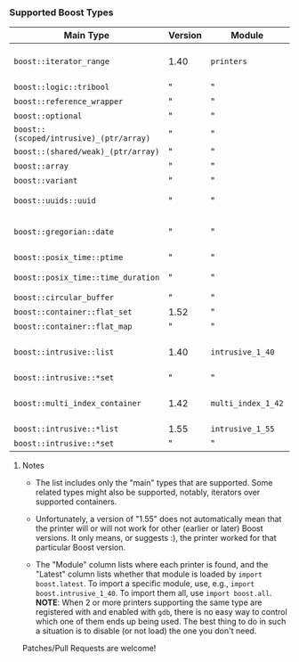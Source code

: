 # -*- mode:org; mode:visual-line; coding:utf-8; -*-
*** Supported Boost Types

| Main Type                               | Version | Module             | Latest | Contributor(s)                  | Notes                          |
|-----------------------------------------+---------+--------------------+--------+---------------------------------+--------------------------------|
| =boost::iterator_range=                 | 1.40    | =printers=         | yes    | Rüdiger Sonderfeld (ruediger) ? |                                |
| =boost::logic::tribool=                 | "       | "                  |        |                                 |                                |
| =boost::reference_wrapper=              | "       | "                  |        |                                 |                                |
| =boost::optional=                       | "       | "                  |        |                                 |                                |
| =boost::(scoped/intrusive)_(ptr/array)= | "       | "                  |        |                                 |                                |
| =boost::(shared/weak)_(ptr/array)=      | "       | "                  |        |                                 |                                |
| =boost::array=                          | "       | "                  |        |                                 |                                |
| =boost::variant=                        | "       | "                  |        |                                 |                                |
| =boost::uuids::uuid=                    | "       | "                  |        | Ivan Tarasov (ivant)            |                                |
| =boost::gregorian::date=                | "       | "                  |        | Brian O'Kennedy (brokenn)       |                                |
| =boost::posix_time::ptime=              | "       | "                  |        | "                               |                                |
| =boost::posix_time::time_duration=      | "       | "                  |        | David van Laatum                |                                |
| =boost::circular_buffer=                | "       | "                  |        | Luc Hermitte                    |                                |
| =boost::container::flat_set=            | 1.52    | "                  |        |                                 |                                |
| =boost::container::flat_map=            | "       | "                  |        |                                 |                                |
| =boost::intrusive::list=                | 1.40    | =intrusive_1_40=   | no     | Johan Sternerup (johanst)       |                                |
| =boost::intrusive::*set=                | "       | "                  |        | "                               |                                |
| =boost::multi_index_container=          | 1.42    | =multi_index_1_42= | yes    | Matei David (mateidavid)        | only ordered&sequenced indexes |
| =boost::intrusive::*list=               | 1.55    | =intrusive_1_55=   | yes    | "                               | works with 1.57                |
| =boost::intrusive::*set=                | "       | "                  |        | "                               |                                |

***** Notes

- The list includes only the "main" types that are supported. Some related types might also be supported, notably, iterators over supported containers.

- Unfortunately, a version of "1.55" does not automatically mean that the printer will or will not work for other (earlier or later) Boost versions. It only means, or suggests :), the printer worked for that particular Boost version.

- The "Module" column lists where each printer is found, and the "Latest" column lists whether that module is loaded by =import boost.latest=. To import a specific module, use, e.g., =import boost.intrusive_1_40=. To import them all, use =import boost.all=. *NOTE*: When 2 or more printers supporting the same type are registered with and enabled with =gdb=, there is no easy way to control which one of them ends up being used. The best thing to do in such a situation is to disable (or not load) the one you don't need.

Patches/Pull Requests are welcome!
